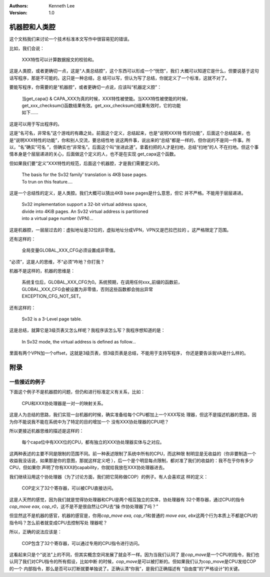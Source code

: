 .. Kenneth Lee 版权所有 2021

:Authors: Kenneth Lee
:Version: 1.0

机器腔和人类腔
===============

这个文档我们来讨论一个技术标准本文写作中很容易犯的错误。

比如，我们会说：

        | XXX特性可以计算数据报文的校验和。

这是人类腔，或者更确切一点，这是“人类总结腔”，这个东西可以形成一个“恍惚”，我们
大概可以知道它是什么，但要说基于这句话写程序，那是不可能的。这只是一种总结，总
结可以写，但认为写了总结，你就定义了一个标准，这就不对了。

要能写程序，你需要的是“机器腔”，或者更确切一点说，应该叫“机器定义腔”：

        | 当get_capa() & CAPA_XXX为真的时候，XXX特性被使能。当XXX特性被使能的时候，
        | get_xxx_checksum()函数结果有效。get_xxx_checksum()结果有效时，它的功能
        | 如下……

这是可以用于写出程序的。

这是“名可名，非常名”这个游戏的有趣之处。前面这个定义，总结起来，也是“说明XXX特
性的功能”，后面这个总结起来，也是“说明XXX特性的功能”，你和别人交流，要总结性地
说这两件事，说出来的“总结”都是一样的，但你说的不是同一件事。所以，“名”确实“可名
”，但确实也“非常名”。后面这个叫“坐进此道”。拿着扫把的人才是扫地，总结“扫地”的人
不在扫地。但这个事情本身是个层层递进的关心，后面做这个定义的人，也不是在实现
get_capa这个函数。

但如果我们要“定义”XXX特性的规范，后面这个机器腔，才是我们需要定义的。

        | The basis for the Sv32 family' translation is 4KB base pages.
        | To trun on this feature....

这是一个总结性的定义，是人类腔。我们大概可以猜出4KB base pages是什么意思，但它
并不严格。不能用于层层递进。

        | Sv32 implementation support a 32-bit virtual address space,
        | divide into 4KiB pages. An Sv32 virtual address is partitioned
        | into a virtual page number (VPN)...

这是机器腔，一层层过去的：虚拟地址是32位的，虚拟地址分成VPN，VPN又是巴拉巴拉的
。这严格限定了范围。

还有这样的：

        | 全局变量GLOBAL_XXX_CFG必须设置成非零值。

“必须”，这是人的思维，不“必须”咋地？你打我？

机器不是这样的，机器的思维是：

        | 系统复位后，GLOBAL_XXX_CFG为0。系统预期，在调用任何xxx_前缀的函数前，
        | GLOBAL_XXX_CFG会被设置为非零值，否则这些函数都会抛出异常
        | EXCEPTION_CFG_NOT_SET。

还有这样的：

        | Sv32 is a 3-Level page table.

这是总结，就算它是3级页表又怎么样呢？我程序该怎么写？我程序想知道的是：

        | In Sv32 mode, the virtual address is defined as follow...

里面有两个VPN加一个offset，这就是3级页表，但3级页表是总结，不能用于支持写程序，
你还是要告诉我VA是什么样的。

附录
====

一些接近的例子
---------------

下面这个例子不是机器腔的问题，但仍和进行标准定义有关系，比如：

        | CPU和XXX协处理器是一对一的映射关系。

这是人为总结的思路，我们实现一台机器的时候，确实准备给每个CPU都加上一个XXX写处
理器，但这不是描述机器的思路，因为你不能说我不能在系统中为了特定的目的增加一个
没有XXX协处理器的CPU吧？

所以更接近机器思维的描述是这样的：

        | 每个capa位中有XXX位的CPU，都有独立的XXX协处理器实体与之对应。

这两种表述的主要不同是限制的范围不同。前一种表述限制了系统中所有的CPU，而这种限
制明显是无收益的（你非要制造一个收益我没话说，如果那是你的意图，那就这样定义吧
），后一个是个明显每点限制，都对准了我们的收益的：我不在乎你有多少CPU，但如果你
声明了你有XXX的capability，你就给我放在XXX协处理器进去。

我们继续沿用这个协处理器（为了讨论方面，我们把它简称做COP）的例子。有人会喜欢这
样的定义：

        | COP定义了32个寄存器，可以被CPU直接访问。

这是人天然的感觉，因为我们就是觉得协处理器和CPU是两个相互独立的实体，协处理器有
32个寄存器，通过CPU的指令\ `cop_move eax, cop_r0`\ ，这不是不是很自然让CPU去“操
作协处理器了吗？”

但显然这不是机器的感官，机器的感官是，你用\ `cop_move exa, cop_r1`\ 和普通的
`move eax, ebx`\ 这两个行为本质上不都是CPU的指令吗？怎么前者就变成CPU去控制写处
理器呢？

所以，正确的说法应该是：

        | COP包含了32个寄存器，可以通过专用的CPU指令进行访问。

这看起来只是个“说法”上的不同，但其实概念空间发展了就会不一样。因为当我们认同了
是\ `cop_move`\ 是一个CPU的指令，我们也认同了我们对CPU指令的所有假设，比如中断
的时候，\ `cop_move`\ 是可以被打断的。但如果我们认为cop_move是CPU发给COP的一个
内部指令，那么是否可以打断就要单独说了。正确认清“你我”，是我们正确描述有
“自由度”的“严格设计”的关键。
